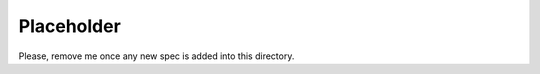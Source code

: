 ..
  This work is licensed under a Creative Commons Attribution 3.0 Unported
  License.

  http://creativecommons.org/licenses/by/3.0/legalcode

.. index::
   single: Airship
   single: Shipyard
   single: GUI
   single: CLI
   single: API

===========
Placeholder
===========

Please, remove me once any new spec is added into this directory.
